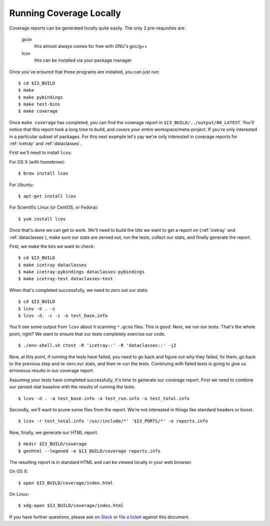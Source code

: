 .. -*- mode:rst; mode:flyspell; mode:fci; mode:auto-fill -*-

Running Coverage Locally
========================

.. highlight:: console

Coverage reports can be generated locally quite easily. The only 2
pre-requisites are:

  gcov
    this almost always comes for free with GNU's gcc/g++
  lcov
    this can be installed via your package manager

Once you've ensured that these programs are installed, you can just
run::

  $ cd $I3_BUILD
  $ make
  $ make pybindings
  $ make test-bins
  $ make coverage

Once ``make coverage`` has completed, you can find the coverage report
in ``$I3_BUILD/../output/00_LATEST``. You'll notice that this report
took a long time to build, and covers your entire
workspace/meta-project. If you're only interested in a particular
subset of packages. For this next example let's say we're only
interested in coverage reports for :ref:`icetray` and
:ref:`dataclasses`.

First we'll need to install ``lcov``.

For OS X (with homebrew)::

  $ brew install lcov

For Ubuntu::

  $ apt-get install lcov

For Scientific Linux (or CentOS, or Fedora)::

  $ yum install lcov

Once that's done we can get to work. We'll need to build the bits we
want to get a report on (:ref:`icetray` and :ref:`dataclasses`), make sure our
stats are zeroed out, run the tests, collect our stats, and finally
generate the report.

First, we make the bits we want to check::

  $ cd $I3_BUILD
  $ make icetray dataclasses
  $ make icetray-pybindings dataclasses-pybindings
  $ make icetray-test dataclasses-test

When that's completed successfully, we need to zero out our stats::

  $ cd $I3_BUILD
  $ lcov -d . -z
  $ lcov -d. -c -i -o test_base.info

You'll see some output from ``lcov`` about it scanning ``*.gcno``
files. This is good. Next, we run our tests. That's the whole point,
right? We want to ensure that our tests completely exercise our code.

::

   $ ./env-shell.sh ctest -R 'icetray::' -R 'dataclasses::' -j2

Now, at this point, if running the tests have failed, you need to go
back and figure out why they failed, fix them, go back to the previous
step and re-zero our stats, and then re-run the tests. Continuing with
failed tests is going to give us erroneous results in our coverage
report.

Assuming your tests have completed successfully, it's time to generate
our coverage report. First we need to combine our zeroed-stat baseline
with the results of running the tests.

::

   $ lcov -d . -a test_base.info -a test_run.info -o test_total.info

Secondly, we'll want to prune some files from the report. We're not
interested in things like standard headers or boost.

::

   $ lcov -r test_total.info '/usr/include/*' '$I3_PORTS/*' -o reports.info

Now, finally, we generate our HTML report.

::

   $ mkdir $I3_BUILD/coverage
   $ genhtml --legened -o $I3_BUILD/coverage reports.info

The resulting report is in standard HTML and can be viewed locally in
your web browser.

On OS X::

  $ open $I3_BUILD/coverage/index.html

On Linux::

  $ xdg-open $I3_BUILD/coverage/index.html

If you have further questions, please ask on `Slack
<https://icecube-spno.slack.com/messages/software/>`_ or `file a
ticket <http://code.icecube.wisc.edu/projects/icecube/newticket>`_
against this document.
